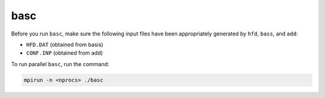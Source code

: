 basc
----

Before you run ``basc``, make sure the following input files have been appropriately generated by ``hfd``, ``bass``, and ``add``:

- ``HFD.DAT`` (obtained from basis)
- ``CONF.INP`` (obtained from add)

To run parallel ``basc``, run the command:

.. code-block:: 

    mpirun -n <nprocs> ./basc